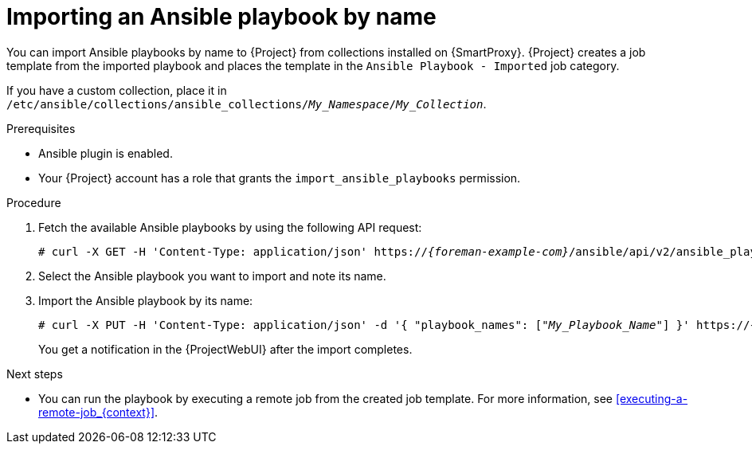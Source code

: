 [id="importing-an-ansible-playbook-by-name_{context}"]
= Importing an Ansible playbook by name

You can import Ansible playbooks by name to {Project} from collections installed on {SmartProxy}.
{Project} creates a job template from the imported playbook and places the template in the `Ansible Playbook - Imported` job category.

If you have a custom collection, place it in `/etc/ansible/collections/ansible_collections/_My_Namespace_/_My_Collection_`.

.Prerequisites
* Ansible plugin is enabled.
* Your {Project} account has a role that grants the `import_ansible_playbooks` permission.

.Procedure
// Not available via Hammer/UI: https://projects.theforeman.org/issues/34318
. Fetch the available Ansible playbooks by using the following API request:
+
[options="nowrap", subs="+quotes,verbatim,attributes"]
----
# curl -X GET -H 'Content-Type: application/json' https://_{foreman-example-com}_/ansible/api/v2/ansible_playbooks/fetch?proxy_id=__My_{smart-proxy-context}_ID__
----
. Select the Ansible playbook you want to import and note its name.
. Import the Ansible playbook by its name:
+
[options="nowrap", subs="+quotes,verbatim,attributes"]
----
# curl -X PUT -H 'Content-Type: application/json' -d '{ "playbook_names": ["_My_Playbook_Name_"] }' https://_{foreman-example-com}_/ansible/api/v2/ansible_playbooks/sync?proxy_id=__My_{smart-proxy-context}_ID__
----
+
You get a notification in the {ProjectWebUI} after the import completes.

.Next steps
* You can run the playbook by executing a remote job from the created job template.
For more information, see xref:executing-a-remote-job_{context}[].